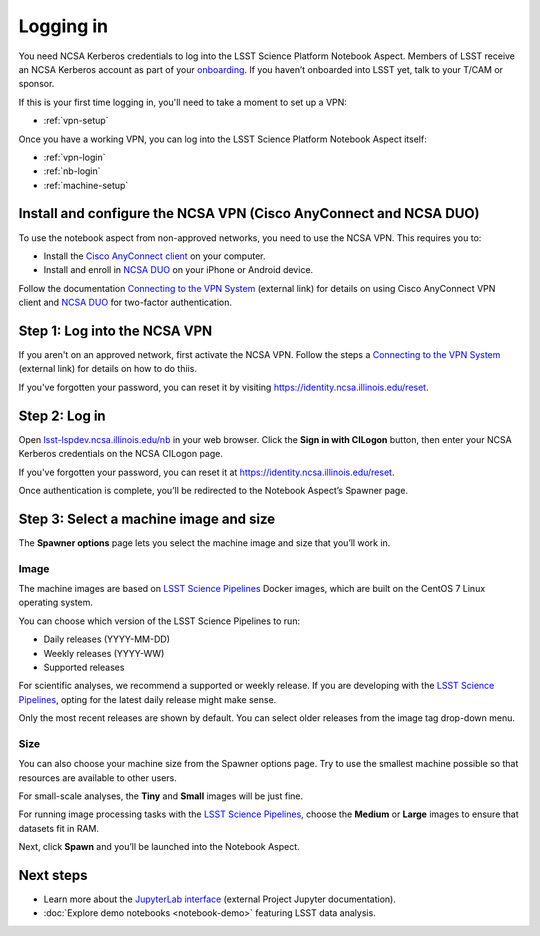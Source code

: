 ##########
Logging in
##########

You need NCSA Kerberos credentials to log into the LSST Science Platform Notebook Aspect.
Members of LSST receive an NCSA Kerberos account as part of your `onboarding <https://developer.lsst.io/team/onboarding.html>`__.
If you haven’t onboarded into LSST yet, talk to your T/CAM or sponsor.

If this is your first time logging in, you'll need to take a moment to set up a VPN:

- :ref:`vpn-setup`

Once you have a working VPN, you can log into the LSST Science Platform Notebook Aspect itself:

- :ref:`vpn-login`
- :ref:`nb-login`
- :ref:`machine-setup`

.. _vpn-setup:

Install and configure the NCSA VPN (Cisco AnyConnect and NCSA DUO)
==================================================================

To use the notebook aspect from non-approved networks, you need to use the NCSA VPN.
This requires you to:

- Install the `Cisco AnyConnect client`_ on your computer.
- Install and enroll in `NCSA DUO`_ on your iPhone or Android device.

Follow the documentation `Connecting to the VPN System`_ (external link) for details on using Cisco AnyConnect VPN client and `NCSA DUO`_ for two-factor authentication.

.. _vpn-login:

Step 1: Log into the NCSA VPN
=============================

If you aren't on an approved network, first activate the NCSA VPN.
Follow the steps a `Connecting to the VPN System`_ (external link) for details on how to do thiis.

If you've forgotten your password, you can reset it by visiting https://identity.ncsa.illinois.edu/reset.

.. _nb-login:

Step 2: Log in
==============

Open `lsst-lspdev.ncsa.illinois.edu/nb <https://lsst-lspdev.ncsa.illinois.edu/nb>`__ in your web browser.
Click the **Sign in with CILogon** button, then enter your NCSA Kerberos credentials on the NCSA CILogon page.

If you've forgotten your password, you can reset it at https://identity.ncsa.illinois.edu/reset.

Once authentication is complete, you’ll be redirected to the Notebook Aspect’s Spawner page.

.. _machine-setup:

Step 3: Select a machine image and size
=======================================

The **Spawner options** page lets you select the machine image and size that you’ll work in.

.. _logging-in-image:

Image
-----

The machine images are based on `LSST Science Pipelines`_ Docker images, which are built on the CentOS 7 Linux operating system.

You can choose which version of the LSST Science Pipelines to run:

-  Daily releases (YYYY-MM-DD)
-  Weekly releases (YYYY-WW)
-  Supported releases

For scientific analyses, we recommend a supported or weekly release.
If you are developing with the `LSST Science Pipelines`_, opting for the latest daily release might make sense.

Only the most recent releases are shown by default.
You can select older releases from the image tag drop-down menu.

Size
----

You can also choose your machine size from the Spawner options page. Try to use the smallest machine possible so that resources are available to other users.

For small-scale analyses, the **Tiny** and **Small** images will be just fine.

For running image processing tasks with the `LSST Science Pipelines`_, choose the **Medium** or **Large** images to ensure that datasets fit in RAM.

Next, click **Spawn** and you’ll be launched into the Notebook Aspect.

Next steps
==========

-  Learn more about the `JupyterLab interface <https://jupyterlab.readthedocs.io/en/latest/>`_ (external Project Jupyter documentation).
-  :doc:`Explore demo notebooks <notebook-demo>` featuring LSST data analysis.

.. _LSST Science Pipelines: https://pipelines.lsst.io
.. _NCSA DUO: https://wiki.ncsa.illinois.edu/display/cybersec/Duo+at+NCSA
.. _Connecting to the VPN System: https://wiki.ncsa.illinois.edu/display/cybersec/Virtual+Private+Network+%28VPN%29+Service#VirtualPrivateNetwork(VPN)Service-ConnectingtotheVPNSystem
.. _`Cisco AnyConnect client`: https://wiki.ncsa.illinois.edu/display/cybersec/Virtual+Private+Network+%28VPN%29+Service#VirtualPrivateNetwork(VPN)Service-CiscoAnyConnectVPNClientDownloads
